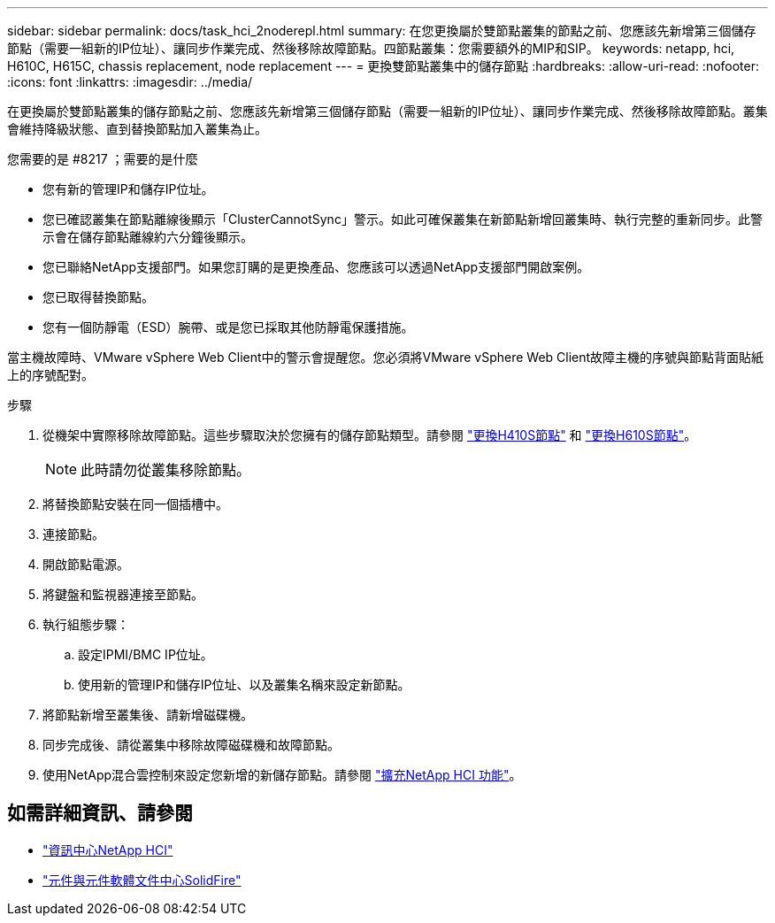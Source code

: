 ---
sidebar: sidebar 
permalink: docs/task_hci_2noderepl.html 
summary: 在您更換屬於雙節點叢集的節點之前、您應該先新增第三個儲存節點（需要一組新的IP位址）、讓同步作業完成、然後移除故障節點。四節點叢集：您需要額外的MIP和SIP。 
keywords: netapp, hci, H610C, H615C, chassis replacement, node replacement 
---
= 更換雙節點叢集中的儲存節點
:hardbreaks:
:allow-uri-read: 
:nofooter: 
:icons: font
:linkattrs: 
:imagesdir: ../media/


[role="lead"]
在更換屬於雙節點叢集的儲存節點之前、您應該先新增第三個儲存節點（需要一組新的IP位址）、讓同步作業完成、然後移除故障節點。叢集會維持降級狀態、直到替換節點加入叢集為止。

.您需要的是 #8217 ；需要的是什麼
* 您有新的管理IP和儲存IP位址。
* 您已確認叢集在節點離線後顯示「ClusterCannotSync」警示。如此可確保叢集在新節點新增回叢集時、執行完整的重新同步。此警示會在儲存節點離線約六分鐘後顯示。
* 您已聯絡NetApp支援部門。如果您訂購的是更換產品、您應該可以透過NetApp支援部門開啟案例。
* 您已取得替換節點。
* 您有一個防靜電（ESD）腕帶、或是您已採取其他防靜電保護措施。


當主機故障時、VMware vSphere Web Client中的警示會提醒您。您必須將VMware vSphere Web Client故障主機的序號與節點背面貼紙上的序號配對。

.步驟
. 從機架中實際移除故障節點。這些步驟取決於您擁有的儲存節點類型。請參閱 link:task_hci_h410srepl.html["更換H410S節點"^] 和 link:task_hci_h610srepl.html["更換H610S節點"^]。
+

NOTE: 此時請勿從叢集移除節點。

. 將替換節點安裝在同一個插槽中。
. 連接節點。
. 開啟節點電源。
. 將鍵盤和監視器連接至節點。
. 執行組態步驟：
+
.. 設定IPMI/BMC IP位址。
.. 使用新的管理IP和儲存IP位址、以及叢集名稱來設定新節點。


. 將節點新增至叢集後、請新增磁碟機。
. 同步完成後、請從叢集中移除故障磁碟機和故障節點。
. 使用NetApp混合雲控制來設定您新增的新儲存節點。請參閱 link:https://docs.netapp.com/us-en/hci/docs/task_hcc_expand_storage.html["擴充NetApp HCI 功能"]。




== 如需詳細資訊、請參閱

* http://docs.netapp.com/hci/index.jsp["資訊中心NetApp HCI"^]
* http://docs.netapp.com/sfe-122/index.jsp["元件與元件軟體文件中心SolidFire"^]


